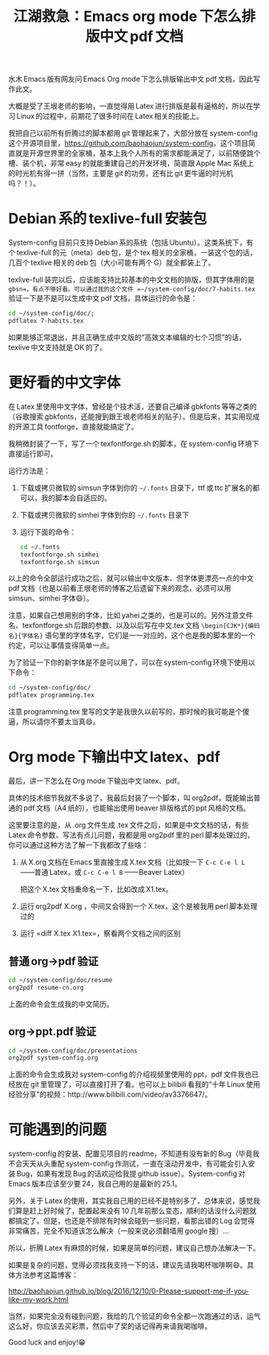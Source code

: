 #+title: 江湖救急：Emacs org mode 下怎么排版中文 pdf 文档
# bhj-tags: blog

水木 Emacs 版有网友问 Emacs Org mode 下怎么排版输出中文 pdf 文档，因此写作此文。

大概是受了王垠老师的影响，一直觉得用 Latex 进行排版是最有逼格的，所以在学习 Linux 的过程中，前期花了很多时间在 Latex 相关的技能上。

我把自己以前所有折腾过的脚本都用 git 管理起来了，大部分放在 system-config 这个开源项目里，[[https://github.com/baohaojun/system-config]]，这个项目简直就是开源世界里的全家桶，基本上我个人所有的需求都能满足了，以前随便跳个槽、装个机，非常 easy 的就能重建自己的开发环境，简直跟 Apple Mac 系统上的时光机有得一拼（当然，主要是 git 的功劳，还有比 git 更牛逼的时光机吗？！）。

#+TOC: headlines 2 local

* Debian 系的 texlive-full 安装包

System-config 目前只支持 Debian 系的系统（包括 Ubuntu）。这类系统下，有个 texlive-full 的元（meta）deb 包，是个 tex 相关的全家桶，一装这个包的话，几百个 texlive 相关的 deb 包（大小可能有两个 G）就全都装上了。

texlive-full 装完以后，应该能支持比较基本的中文文档的排版，但其字体用的是 =gbsn=，有点不够好看。可以通过我的这个文件 =~/system-config/doc/7-habits.tex= 验证一下是不是可以生成中文 pdf 文档，具体运行的命令是：

#+BEGIN_SRC sh
cd ~/system-config/doc/;
pdflatex 7-habits.tex
#+END_SRC

如果能够正常退出，并且正确生成中文版的“高效文本编辑的七个习惯”的话，texlive 中文支持就是 OK 的了。

* 更好看的中文字体

在 Latex 里使用中文字体，曾经是个技术活，还要自己编译 gbkfonts 等等之类的（谷歌搜索 gbkfonts，还能搜到跟王垠老师相关的贴子）。但是后来，其实用现成的开源工具 fontforge，直接就能搞定了。

我稍微封装了一下，写了一个 texfontforge.sh 的脚本，在 system-config 环境下直接运行即可。

运行方法是：

1. 下载或拷贝微软的 simsun 字体到你的 =~/.fonts= 目录下，ttf 或 ttc 扩展名的都可以，我的脚本会自适应的。

2. 下载或拷贝微软的 simhei 字体到你的 =~/.fonts= 目录下 

3. 运行下面的命令：

   #+BEGIN_SRC sh
       cd ~/.fonts
       texfontforge.sh simhei
       texfontforge.sh simsun
   #+END_SRC

以上的命令全部运行成功之后，就可以输出中文版本、但字体更漂亮一点的中文 pdf 文档（也是以前看王垠老师的博客之后遗留下来的观念，必须可以用 simsun、simhei 字体😄）。

注意，如果自己想用别的字体，比如 yahei 之类的，也是可以的。另外注意文件名、texfontforge.sh 后跟的参数、以及以后写在中文.tex 文档 =\begin{CJK*}{编码名}{字体名}= 语句里的字体名字，它们是一一对应的，这个也是我的脚本里的一个约定，可以让事情变得简单一点。

为了验证一下你的新字体是不是可以用了，可以在 system-config 环境下使用以下命令：

#+BEGIN_SRC sh
  cd ~/system-config/doc/
  pdflatex programming.tex
#+END_SRC

注意 programming.tex 里写的文字是我很久以前写的，那时候的我可能是个傻逼，所以请你不要太当真😄。

* Org mode 下输出中文 latex、pdf

最后，讲一下怎么在 Org mode 下输出中文 latex、pdf。

具体的技术细节我就不多说了，我最后封装了一个脚本，叫 org2pdf，既能输出普通的 pdf 文档（A4 纸的），也能输出使用 beaver 排版格式的 ppt 风格的文档。

这里要注意的是，从 .org 文件生成 .tex 文件之后，如果是中文文档的话，有些 Latex 命令参数、写法有点儿问题，我都是用 org2pdf 里的 perl 脚本处理过的，你可以通过这种方法了解一下我都改了些啥：

1. 从 X.org 文档在 Emacs 里直接生成 X.tex 文档（比如按一下 =C-c C-e l L= ——普通 Latex，或 =C-c C-e l B= ——Beaver Latex）

   把这个 X.tex 文档重命名一下，比如改成 X1.tex。

2. 运行 org2pdf X.org ，中间又会得到一个 X.tex，这个是被我用 perl 脚本处理过的

3. 运行 =diff X.tex X1.tex=，察看两个文档之间的区别

** 普通 org->pdf 验证

#+BEGIN_SRC sh
  cd ~/system-config/doc/resume
  org2pdf resume-cn.org
#+END_SRC

上面的命令会生成我的中文简历。

** org->ppt.pdf 验证

#+BEGIN_SRC sh
  cd ~/system-config/doc/presentations
  org2pdf system-config.org
#+END_SRC

上面的命令会生成我对 system-config 的介绍视频里使用的 ppt，pdf 文件我也已经放在 git 里管理了，可以直接打开了看。也可以上 bilibili 看我的“十年 Linux 使用经验分享”的视频：http://www.bilibili.com/video/av3376647/。

* 可能遇到的问题

system-config 的安装、配置见项目的 readme，不知道有没有新的 Bug（毕竟我不会天天从头重配 system-config 作测试，一直在滚动开发中，有可能会引入安装 Bug，如果有发现 Bug 的话欢迎给我提 github issue）。System-config 对 Emacs 版本应该至少要 24，我自己用的是最新的 25.1。

另外，关于 Latex 的使用，其实我自己用的已经不是特别多了，总体来说，感觉我们算是赶上好时候了，配置起来没有 10 几年前那么变态，顺利的话没什么问题就都搞定了。但是，也还是不排除有时候会碰到一些问题，看那出错的 Log 会觉得非常痛苦，完全不知道该怎么解决（一般来说必须翻墙用 google 搜）...

所以，折腾 Latex 有麻烦的时候，如果是简单的问题，建议自己想办法解决一下。

如果是复杂的问题，觉得必须找我支持一下的话，建议先请我喝杯咖啡啊😄。具体方法参考这篇博客：

http://baohaojun.github.io/blog/2016/12/10/0-Please-support-me-if-you-like-my-work.html

当然，如果完全没有碰到问题，我给的几个验证的命令全都一次跑通过的话，运气这么好，你应该去买彩票，然后中了奖的话记得再来请我喝咖啡。

Good luck and enjoy!😁
